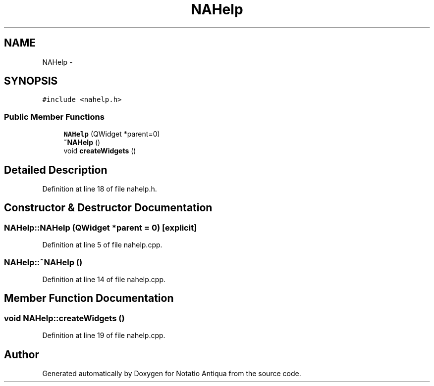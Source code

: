 .TH "NAHelp" 3 "Tue Jun 12 2012" "Version 1.0.0.3164pre" "Notatio Antiqua" \" -*- nroff -*-
.ad l
.nh
.SH NAME
NAHelp \- 
.SH SYNOPSIS
.br
.PP
.PP
\fC#include <nahelp\&.h>\fP
.SS "Public Member Functions"

.in +1c
.ti -1c
.RI "\fBNAHelp\fP (QWidget *parent=0)"
.br
.ti -1c
.RI "\fB~NAHelp\fP ()"
.br
.ti -1c
.RI "void \fBcreateWidgets\fP ()"
.br
.in -1c
.SH "Detailed Description"
.PP 
Definition at line 18 of file nahelp\&.h\&.
.SH "Constructor & Destructor Documentation"
.PP 
.SS "\fBNAHelp::NAHelp\fP (QWidget *parent = \fC0\fP)\fC [explicit]\fP"
.PP
Definition at line 5 of file nahelp\&.cpp\&.
.SS "\fBNAHelp::~NAHelp\fP ()"
.PP
Definition at line 14 of file nahelp\&.cpp\&.
.SH "Member Function Documentation"
.PP 
.SS "void \fBNAHelp::createWidgets\fP ()"
.PP
Definition at line 19 of file nahelp\&.cpp\&.

.SH "Author"
.PP 
Generated automatically by Doxygen for Notatio Antiqua from the source code\&.
